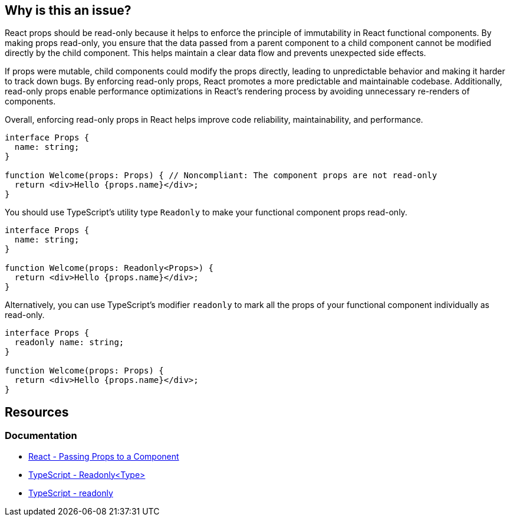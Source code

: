 == Why is this an issue?

React props should be read-only because it helps to enforce the principle of immutability in React functional components. By making props read-only, you ensure that the data passed from a parent component to a child component cannot be modified directly by the child component. This helps maintain a clear data flow and prevents unexpected side effects.

If props were mutable, child components could modify the props directly, leading to unpredictable behavior and making it harder to track down bugs. By enforcing read-only props, React promotes a more predictable and maintainable codebase. Additionally, read-only props enable performance optimizations in React's rendering process by avoiding unnecessary re-renders of components.

Overall, enforcing read-only props in React helps improve code reliability, maintainability, and performance.

[source,javascript,diff-id=1,diff-type=noncompliant]
----
interface Props {
  name: string;
}

function Welcome(props: Props) { // Noncompliant: The component props are not read-only
  return <div>Hello {props.name}</div>;
}
----

You should use TypeScript's utility type `Readonly` to make your functional component props read-only.

[source,javascript,diff-id=1,diff-type=compliant]
----
interface Props {
  name: string;
}

function Welcome(props: Readonly<Props>) {
  return <div>Hello {props.name}</div>;
}
----

Alternatively, you can use TypeScript's modifier `readonly` to mark all the props of your functional component individually as read-only.

[source,javascript,diff-id=1,diff-type=compliant]
----
interface Props {
  readonly name: string;
}

function Welcome(props: Props) {
  return <div>Hello {props.name}</div>;
}
----

== Resources
=== Documentation

* https://react.dev/learn/passing-props-to-a-component[React - Passing Props to a Component]
* https://www.typescriptlang.org/docs/handbook/utility-types.html#readonlytype[TypeScript - Readonly<Type>]
* https://www.typescriptlang.org/docs/handbook/2/classes.html#readonly[TypeScript - readonly]
